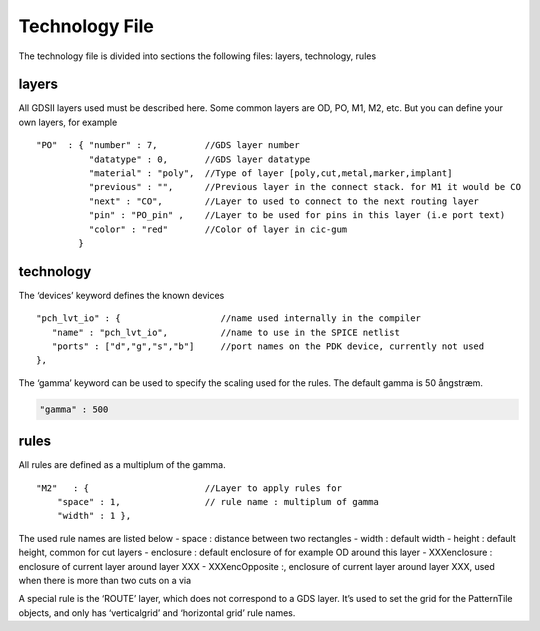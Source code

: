 Technology File
===============

The technology file is divided into sections the following files:
layers, technology, rules

layers
------

All GDSII layers used must be described here. Some common layers are OD,
PO, M1, M2, etc. But you can define your own layers, for example

::

   "PO"  : { "number" : 7,         //GDS layer number
             "datatype" : 0,       //GDS layer datatype
             "material" : "poly",  //Type of layer [poly,cut,metal,marker,implant]    
             "previous" : "",      //Previous layer in the connect stack. for M1 it would be CO
             "next" : "CO",        //Layer to used to connect to the next routing layer
             "pin" : "PO_pin" ,    //Layer to be used for pins in this layer (i.e port text)
             "color" : "red"       //Color of layer in cic-gum
           }

technology
----------

The ‘devices’ keyword defines the known devices

::

     "pch_lvt_io" : {                   //name used internally in the compiler
        "name" : "pch_lvt_io",          //name to use in the SPICE netlist
        "ports" : ["d","g","s","b"]     //port names on the PDK device, currently not used
     },

The ‘gamma’ keyword can be used to specify the scaling used for the
rules. The default gamma is 50 ångstræm.

.. code:: json

   "gamma" : 500

rules
-----

All rules are defined as a multiplum of the gamma.

::

   "M2"   : {                      //Layer to apply rules for
       "space" : 1,                // rule name : multiplum of gamma
       "width" : 1 },

The used rule names are listed below - space : distance between two
rectangles - width : default width - height : default height, common for
cut layers - enclosure : default enclosure of for example OD around this
layer - XXXenclosure : enclosure of current layer around layer XXX -
XXXencOpposite :, enclosure of current layer around layer XXX, used when
there is more than two cuts on a via

A special rule is the ‘ROUTE’ layer, which does not correspond to a GDS
layer. It’s used to set the grid for the PatternTile objects, and only
has ‘verticalgrid’ and ‘horizontal grid’ rule names.
